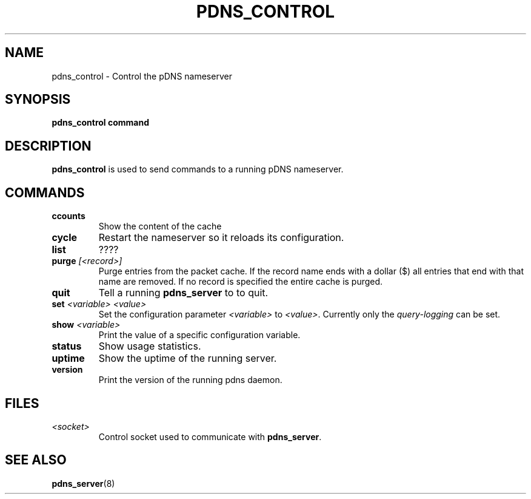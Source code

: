 .TH PDNS_CONTROL 8 "December 2002" "PowerDNS"
.SH NAME
pdns_control \- Control the pDNS nameserver
.SH SYNOPSIS
.B pdns_control command
.SH DESCRIPTION
\fBpdns_control\fR is used to send commands to a running pDNS nameserver.
.SH COMMANDS
.TP
.B ccounts
Show the content of the cache
.TP
.B cycle
Restart the nameserver so it reloads its configuration.
.TP
.B list
????
.TP
.B purge \fI[<record>]\fR
Purge entries from the packet cache. If the record name ends with a
dollar ($) all entries that end with that name are removed. If no record is
specified the entire cache is purged.
.TP
.B quit
Tell a running \fBpdns_server\fR to to quit.
.TP
.B set \fI<variable> <value>\fR
Set the configuration parameter \fI<variable>\fR to \fI<value>\fR. Currently
only the \fIquery\-logging\fR can be set.
.TP
.B show \fI<variable>\fR
Print the value of a specific configuration variable.
.TP
.B status
Show usage statistics.
.TP
.B uptime
Show the uptime of the running server.
.TP
.B version
Print the version of the running pdns daemon.
.SH FILES
.TP
.I <socket>
Control socket used to communicate with \fBpdns_server\fR.
.SH SEE ALSO
.BR pdns_server (8)
